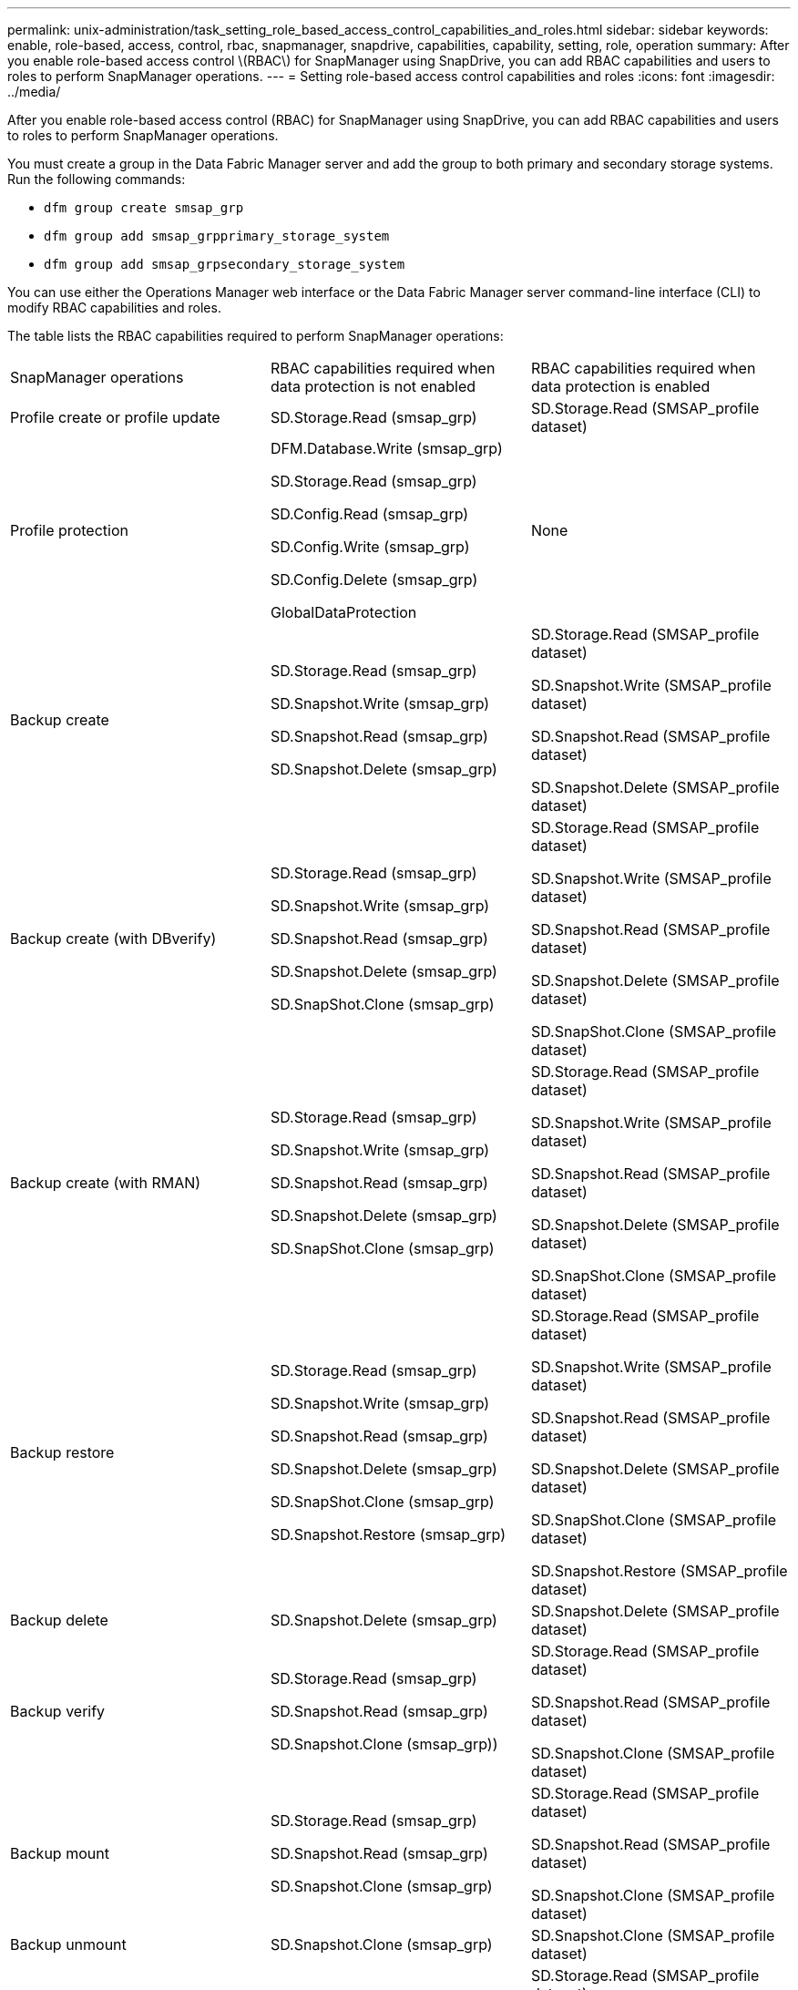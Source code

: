 ---
permalink: unix-administration/task_setting_role_based_access_control_capabilities_and_roles.html
sidebar: sidebar
keywords: enable, role-based, access, control, rbac, snapmanager, snapdrive, capabilities, capability, setting, role, operation
summary: After you enable role-based access control \(RBAC\) for SnapManager using SnapDrive, you can add RBAC capabilities and users to roles to perform SnapManager operations.
---
= Setting role-based access control capabilities and roles
:icons: font
:imagesdir: ../media/

[.lead]
After you enable role-based access control (RBAC) for SnapManager using SnapDrive, you can add RBAC capabilities and users to roles to perform SnapManager operations.

You must create a group in the Data Fabric Manager server and add the group to both primary and secondary storage systems. Run the following commands:

* `dfm group create smsap_grp`
* `dfm group add smsap_grpprimary_storage_system`
* `dfm group add smsap_grpsecondary_storage_system`

You can use either the Operations Manager web interface or the Data Fabric Manager server command-line interface (CLI) to modify RBAC capabilities and roles.

The table lists the RBAC capabilities required to perform SnapManager operations:

|===
| SnapManager operations| RBAC capabilities required when data protection is not enabled| RBAC capabilities required when data protection is enabled
a|
Profile create or profile update
a|
SD.Storage.Read (smsap_grp)
a|
SD.Storage.Read (SMSAP_profile dataset)
a|
Profile protection
a|
DFM.Database.Write (smsap_grp)

SD.Storage.Read (smsap_grp)

SD.Config.Read (smsap_grp)

SD.Config.Write (smsap_grp)

SD.Config.Delete (smsap_grp)

GlobalDataProtection

a|
None
a|
Backup create
a|
SD.Storage.Read (smsap_grp)

SD.Snapshot.Write (smsap_grp)

SD.Snapshot.Read (smsap_grp)

SD.Snapshot.Delete (smsap_grp)

a|
SD.Storage.Read (SMSAP_profile dataset)

SD.Snapshot.Write (SMSAP_profile dataset)

SD.Snapshot.Read (SMSAP_profile dataset)

SD.Snapshot.Delete (SMSAP_profile dataset)

a|
Backup create (with DBverify)
a|
SD.Storage.Read (smsap_grp)

SD.Snapshot.Write (smsap_grp)

SD.Snapshot.Read (smsap_grp)

SD.Snapshot.Delete (smsap_grp)

SD.SnapShot.Clone (smsap_grp)

a|
SD.Storage.Read (SMSAP_profile dataset)

SD.Snapshot.Write (SMSAP_profile dataset)

SD.Snapshot.Read (SMSAP_profile dataset)

SD.Snapshot.Delete (SMSAP_profile dataset)

SD.SnapShot.Clone (SMSAP_profile dataset)

a|
Backup create (with RMAN)
a|
SD.Storage.Read (smsap_grp)

SD.Snapshot.Write (smsap_grp)

SD.Snapshot.Read (smsap_grp)

SD.Snapshot.Delete (smsap_grp)

SD.SnapShot.Clone (smsap_grp)

a|
SD.Storage.Read (SMSAP_profile dataset)

SD.Snapshot.Write (SMSAP_profile dataset)

SD.Snapshot.Read (SMSAP_profile dataset)

SD.Snapshot.Delete (SMSAP_profile dataset)

SD.SnapShot.Clone (SMSAP_profile dataset)

a|
Backup restore
a|
SD.Storage.Read (smsap_grp)

SD.Snapshot.Write (smsap_grp)

SD.Snapshot.Read (smsap_grp)

SD.Snapshot.Delete (smsap_grp)

SD.SnapShot.Clone (smsap_grp)

SD.Snapshot.Restore (smsap_grp)

a|
SD.Storage.Read (SMSAP_profile dataset)

SD.Snapshot.Write (SMSAP_profile dataset)

SD.Snapshot.Read (SMSAP_profile dataset)

SD.Snapshot.Delete (SMSAP_profile dataset)

SD.SnapShot.Clone (SMSAP_profile dataset)

SD.Snapshot.Restore (SMSAP_profile dataset)

a|
Backup delete
a|
SD.Snapshot.Delete (smsap_grp)
a|
SD.Snapshot.Delete (SMSAP_profile dataset)
a|
Backup verify
a|
SD.Storage.Read (smsap_grp)

SD.Snapshot.Read (smsap_grp)

SD.Snapshot.Clone (smsap_grp))

a|
SD.Storage.Read (SMSAP_profile dataset)

SD.Snapshot.Read (SMSAP_profile dataset)

SD.Snapshot.Clone (SMSAP_profile dataset)

a|
Backup mount
a|
SD.Storage.Read (smsap_grp)

SD.Snapshot.Read (smsap_grp)

SD.Snapshot.Clone (smsap_grp)

a|
SD.Storage.Read (SMSAP_profile dataset)

SD.Snapshot.Read (SMSAP_profile dataset)

SD.Snapshot.Clone (SMSAP_profile dataset)

a|
Backup unmount
a|
SD.Snapshot.Clone (smsap_grp)
a|
SD.Snapshot.Clone (SMSAP_profile dataset)
a|
Clone create
a|
SD.Storage.Read (smsap_grp)

SD.Snapshot.Read (smsap_grp)

SD.SnapShot.Clone (smsap_grp)

a|
SD.Storage.Read (SMSAP_profile dataset)

SD.Snapshot.Read (SMSAP_profile dataset)

SD.SnapShot.Clone (SMSAP_profile dataset)

a|
Clone delete
a|
SD.Snapshot.Clone (smsap_grp)
a|
SD.Snapshot.Clone (SMSAP_profile dataset)
a|
Clone split
a|
SD.Storage.Read (smsap_grp)

SD.Snapshot.Read (smsap_grp)

SD.SnapShot.Clone (smsap_grp)

SD.Snapshot.Delete (smsap_grp)

SD.Storage.Write (smsap_grp)

a|
SD.Storage.Read (SMSAP_profile dataset)

SD.Snapshot.Read (SMSAP_profile dataset)

SD.SnapShot.Clone (SMSAP_profile dataset)

SD.Snapshot.Delete (SMSAP_profile dataset)

SD.Storage.Write (SMSAP_profile dataset)

|===
For details about defining RBAC capabilities, see the _OnCommand Unified Manager Operations Manager Administration Guide_.

. Access the Operations Manager console.
. From the Setup menu, select *Roles*.
. Select an existing role or create a new one.
. To assign operations to your database storage resources, click *Add capabilities*.
. On the Edit Role Settings page, to save your changes to the role, click *Update*.

*Related information*

http://support.netapp.com/documentation/productsatoz/index.html[_OnCommand Unified Manager Operations Manager Administration Guide_: [mysupport.netapp.com/documentation/productsatoz/index.html\](https://mysupport.netapp.com/documentation/productsatoz/index.html)]
